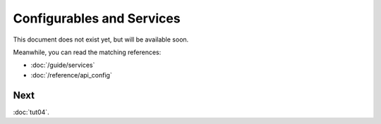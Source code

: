 Configurables and Services
==========================

This document does not exist yet, but will be available soon.

Meanwhile, you can read the matching references:

* :doc:`/guide/services`
* :doc:`/reference/api_config`

Next
::::

:doc:`tut04`.
